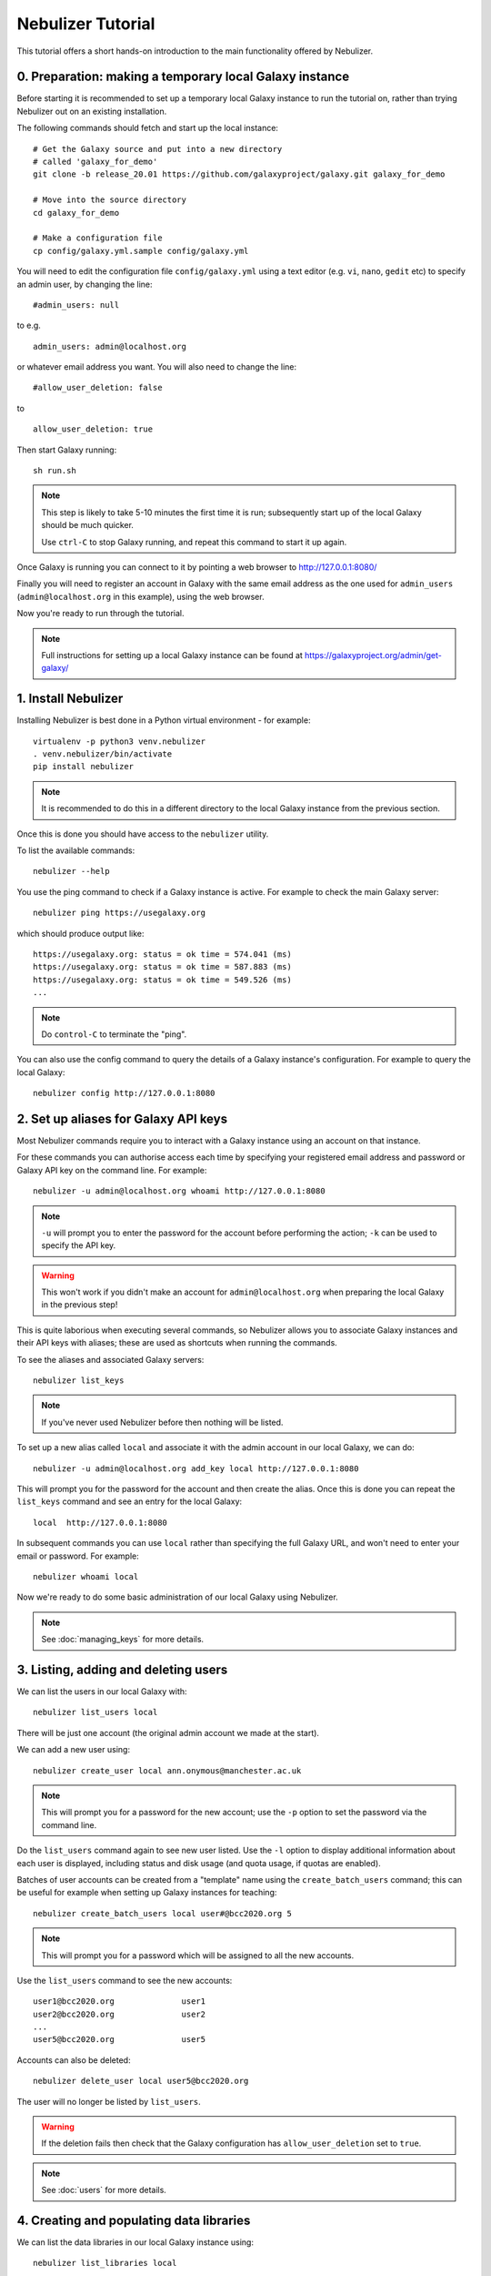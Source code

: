 ==================
Nebulizer Tutorial
==================

This tutorial offers a short hands-on introduction to the
main functionality offered by Nebulizer.


0. Preparation: making a temporary local Galaxy instance
--------------------------------------------------------

Before starting it is recommended to set up a temporary
local Galaxy instance to run the tutorial on, rather
than trying Nebulizer out on an existing installation.

The following commands should fetch and start up the
local instance:

::

   # Get the Galaxy source and put into a new directory
   # called 'galaxy_for_demo'
   git clone -b release_20.01 https://github.com/galaxyproject/galaxy.git galaxy_for_demo
   
   # Move into the source directory
   cd galaxy_for_demo

   # Make a configuration file
   cp config/galaxy.yml.sample config/galaxy.yml

You will need to edit the configuration file
``config/galaxy.yml`` using a text editor (e.g. ``vi``,
``nano``, ``gedit`` etc) to specify an admin user, by
changing the line:

::

   #admin_users: null

to e.g.

::

   admin_users: admin@localhost.org

or whatever email address you want. You will also need
to change the line:

::

   #allow_user_deletion: false

to

::

   allow_user_deletion: true

Then start Galaxy running:

::

   sh run.sh

.. note::

   This step is likely to take 5-10 minutes the first
   time it is run; subsequently start up of the local
   Galaxy should be much quicker.

   Use ``ctrl-C`` to stop Galaxy running, and repeat
   this command to start it up again.

Once Galaxy is running you can connect to it by pointing a
web browser to http://127.0.0.1:8080/

Finally you will need to register an account in Galaxy
with the same email address as the one used for
``admin_users`` (``admin@localhost.org`` in this example),
using the web browser.

Now you're ready to run through the tutorial.

.. note::
   
   Full instructions for setting up a local Galaxy
   instance can be found at
   https://galaxyproject.org/admin/get-galaxy/

1. Install Nebulizer
--------------------

Installing Nebulizer is best done in a Python virtual
environment - for example:

::

   virtualenv -p python3 venv.nebulizer
   . venv.nebulizer/bin/activate
   pip install nebulizer

.. note::

   It is recommended to do this in a different
   directory to the local Galaxy instance from
   the previous section.

Once this is done you should have access to the
``nebulizer`` utility.

To list the available commands:

::

   nebulizer --help

You use the ping command to check if a Galaxy instance
is active. For example to check the main Galaxy server:

::

   nebulizer ping https://usegalaxy.org

which should produce output like:

::

   https://usegalaxy.org: status = ok time = 574.041 (ms)
   https://usegalaxy.org: status = ok time = 587.883 (ms)
   https://usegalaxy.org: status = ok time = 549.526 (ms)
   ...

.. note::
   
   Do ``control-C`` to terminate the "ping".

You can also use the config command to query the details
of a Galaxy instance's configuration. For example to
query the local Galaxy:

::

   nebulizer config http://127.0.0.1:8080

2. Set up aliases for Galaxy API keys
-------------------------------------

Most Nebulizer commands require you to interact with
a Galaxy instance using an account on that instance.

For these commands you can authorise access each time
by specifying your registered email address and password
or Galaxy API key on the command line. For example:

::

   nebulizer -u admin@localhost.org whoami http://127.0.0.1:8080

.. note::

   ``-u`` will prompt you to enter the password for
   the account before performing the action; ``-k``
   can be used to specify the API key.

.. warning::

   This won't work if you didn't make an account
   for ``admin@localhost.org`` when preparing the
   local Galaxy in the previous step!

This is quite laborious when executing several commands,
so Nebulizer allows you to associate Galaxy instances and
their API keys with aliases; these are used as shortcuts
when running the commands.

To see the aliases and associated Galaxy servers:

::

   nebulizer list_keys

.. note::

   If you've never used Nebulizer before then nothing will
   be listed.

To set up a new alias called ``local`` and associate it with
the admin account in our local Galaxy, we can do:

::

   nebulizer -u admin@localhost.org add_key local http://127.0.0.1:8080

This will prompt you for the password for the account and
then create the alias. Once this is done you can repeat the
``list_keys`` command and see an entry for the local Galaxy:

::

   local  http://127.0.0.1:8080

In subsequent commands you can use ``local`` rather than
specifying the full Galaxy URL, and won't need to enter
your email or password. For example:

::

   nebulizer whoami local

Now we're ready to do some basic administration of our local
Galaxy using Nebulizer.

.. note::

   See :doc:`managing_keys` for more details.
   
3. Listing, adding and deleting users
-------------------------------------

We can list the users in our local Galaxy with:

::

   nebulizer list_users local

There will be just one account (the original admin account
we made at the start).

We can add a new user using:

::

   nebulizer create_user local ann.onymous@manchester.ac.uk

.. note::

   This will prompt you for a password for the new account;
   use the ``-p`` option to set the password via the
   command line.

Do the ``list_users`` command again to see new user listed.
Use the ``-l`` option to display additional information
about each user is displayed, including status and disk
usage (and quota usage, if quotas are enabled).

Batches of user accounts can be created from a "template"
name using the ``create_batch_users`` command; this can be
useful for example when setting up Galaxy instances for
teaching:

::

   nebulizer create_batch_users local user#@bcc2020.org 5

.. note::

   This will prompt you for a password which will be
   assigned to all the new accounts.

Use the ``list_users`` command to see the new accounts:

::

   user1@bcc2020.org              user1      
   user2@bcc2020.org              user2
   ...      
   user5@bcc2020.org              user5
   
Accounts can also be deleted:

::

   nebulizer delete_user local user5@bcc2020.org

The user will no longer be listed by ``list_users``.

.. warning::

   If the deletion fails then check that the Galaxy
   configuration has ``allow_user_deletion`` set
   to ``true``.

.. note::

   See :doc:`users` for more details.

4. Creating and populating data libraries
-----------------------------------------

We can list the data libraries in our local Galaxy
instance using:

::

   nebulizer list_libraries local

Initially our local Galaxy doesn't contain any library
data; we can create a new data library using:

::

   nebulizer create_library local "Example data"

.. note::

   Use the ``-d`` and ``-s`` options to add description
   and synopsis information for the new library.

Now this will be listed by the ``list_libraries`` command.
We can list the contents of a library by specifying its
name:

::

   nebulizer list_libraries local "Example data"

Initially the library is empty; we can create a folder
within the library:

::

   nebulizer create_library_folder local "Example data/Fastqs"

To list the contents of a library folder specify the
"path" to the folder:

::

   nebulizer list_libraries local "Example data/Fastqs"

Datasets can be added to libraries and folders from the
local workstation:

::

   nebulizer add_library_datasets local "Example data/Fastqs" Illumina_SG_R* --dbkey=hg38

.. note::

   The example Fastq files can be found here:

   * :download:`Illumina_SG_R1.fastq <tutorial_data/Illumina_SG_R1.fastq>`
   * :download:`Illumina_SG_R2.fastq <tutorial_data/Illumina_SG_R2.fastq>`
   
When listing the contents of libraries and folders,
additional information is reported by specifying the ``-l``
option:

::

   nebulizer list_libraries local "Example data/Fastqs" -l

.. note::

   See :doc:`libraries` for more details.

5. Installing and managing tools
--------------------------------

We can list the tools installed in our local Galaxy using:

::

   nebulizer list_installed_tools local

Initially there are no tools installed; we can search the
main Galaxy toolshed for the tools we want to install,
for example the FastQC tool:

::

   nebulizer search_toolshed fastqc

.. warning::

   The time taken for searching depends on the speed
   of the toolshed, so sometimes this can be slow if
   e.g. the toolshed is experiencing issues.

This will list all the tool repositories and toolshed
versions available to install:

::

    devteam  fastqc  21:e7b2202befea   
    devteam  fastqc  19:9da02be9c6cc   
    devteam  fastqc  16:ff9530579d1f
    ...
   
We can install the latest version of FastQC with

::

   nebulizer install_tool local devteam/fastqc --tool-panel-section="NGS tools"

.. note::

   Using ``--tool-panel-section`` will create a new section
   in the Galaxy tool panel and put the tools from this
   repository under it; otherwise tools are not installed
   under any section. You can use the ``list_tool_panel``
   command to see what tool panel sections are already
   present.

Running ``list_installed_tools`` now shows the tool
repository is installed:

::

   * fastqc  toolshed.g2.bx.psu.edu  devteam  21:e7b2202befea  Installed

.. note::

   The ``*`` next to tool repository indicates that this
   is most recent version.

   Including the ``--list-tools`` option will show the
   associated tools.

We can install a specific version of a tool repository, for
example the Trimmomatic tool:

::

   nebulizer install_tool local pjbriggs/trimmomatic 51b771646466 --tool-panel-section="NGS tools"

Running ``list_installed_tools`` now shows this tool
repository is also installed:

::

   * fastqc       toolshed.g2.bx.psu.edu  devteam   21:e7b2202befea  Installed
   U trimmomatic  toolshed.g2.bx.psu.edu  pjbriggs  12:51b771646466  Installed

Here ``U`` indicates there is a newer revision available
with a new version of the tool (``u`` indicates a newer
revision without a tool version update).

Rerunning the ``list_installed_tools`` command with the
``--updateable`` option filters the list of tool
repositories to just those with available updates.

We can update Trimmomatic to the newest version automatically
by running the ``update_tool`` command:

::

   nebulizer update_tool local pjbriggs/trimmomatic

.. note::

   This installs the most recent version but doesn't
   remove the older version.

The ``uninstall_tool`` command removes an installed
repository; for example to uninstall the older Trimmomatic
tool version:

::

   nebulizer uninstall_tool local pjbriggs/trimmomatic 51b771646466

Running ``list_installed_tools`` shows that the older
tool repository is no longer present.

.. note::

   See :doc:`tools` for more details.


